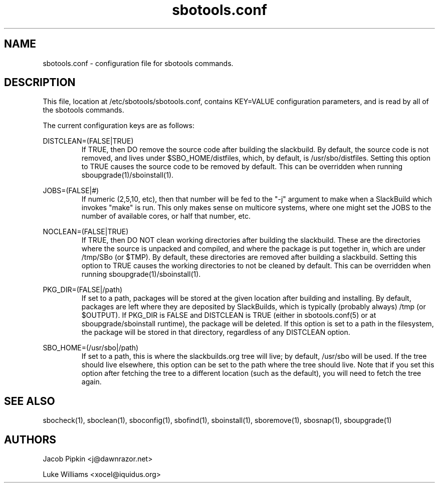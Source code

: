 .TH sbotools.conf 5 "Prickle-Prickle, Discord 16, 3179 YOLD" "sbotools 1.5" dawnrazor.net
.SH NAME
.P
sbotools.conf - configuration file for sbotools commands.
.SH DESCRIPTION
.P
This file, location at /etc/sbotools/sbotools.conf, contains KEY=VALUE configuration parameters, and is read by all of the sbotools commands. 
.P
The current configuration keys are as follows:
.P
DISTCLEAN=(FALSE|TRUE)
.RS
If TRUE, then DO remove the source code after building the slackbuild. By default, the source code is not removed, and lives under $SBO_HOME/distfiles, which, by default, is /usr/sbo/distfiles. Setting this option to TRUE causes the source code to be removed by default. This can be overridden when running sboupgrade(1)/sboinstall(1).
.RE
.P
JOBS=(FALSE|#)
.RS
If numeric (2,5,10, etc), then that number will be fed to the "-j" argument to make when a SlackBuild which invokes "make" is run. This only makes sense on multicore systems, where one might set the JOBS to the number of available cores, or half that number, etc.
.RE
.P
NOCLEAN=(FALSE|TRUE)
.RS
If TRUE, then DO NOT clean working directories after building the slackbuild. These are the directories where the source is unpacked and compiled, and where the package is put together in, which are under /tmp/SBo (or $TMP). By default, these directories are removed after building a slackbuild. Setting this option to TRUE causes the working directories to not be cleaned by default. This can be overridden when running sboupgrade(1)/sboinstall(1).
.RE
.P
PKG_DIR=(FALSE|/path)
.RS
If set to a path, packages will be stored at the given location after building and installing. By default, packages are left where they are deposited by SlackBuilds, which is typically (probably always) /tmp (or $OUTPUT). If PKG_DIR is FALSE and DISTCLEAN is TRUE (either in sbotools.conf(5) or at sboupgrade/sboinstall runtime), the package will be deleted. If this option is set to a path in the filesystem, the package will be stored in that directory, regardless of any DISTCLEAN option.
.RE
.P
SBO_HOME=(/usr/sbo|/path)
.RS
If set to a path, this is where the slackbuilds.org tree will live; by default, /usr/sbo will be used. If the tree should live elsewhere, this option can be set to the path where the tree should live. Note that if you set this option after fetching the tree to a different location (such as the default), you will need to fetch the tree again.
.RE
.SH SEE ALSO
.P
sbocheck(1), sboclean(1), sboconfig(1), sbofind(1), sboinstall(1), sboremove(1), sbosnap(1), sboupgrade(1)
.SH AUTHORS
.P
Jacob Pipkin <j@dawnrazor.net>
.P
Luke Williams <xocel@iquidus.org>
